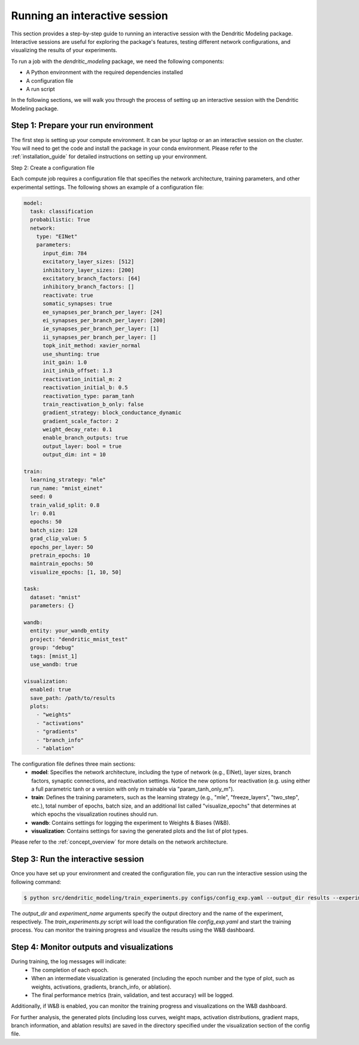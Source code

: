 Running an interactive session
==============================

This section provides a step-by-step guide to running an interactive session with the Dendritic Modeling package. Interactive sessions are useful for exploring the package's features, testing different network configurations, and visualizing the results of your experiments.

To run a job with the `dendritic_modeling` package, we need the following components:

- A Python environment with the required dependencies installed
- A configuration file
- A run script 

In the following sections, we will walk you through the process of setting up an interactive session with the Dendritic Modeling package.

Step 1: Prepare your run environment
------------------------------------

The first step is setting up your compute environment. It can be your laptop or an an interactive session on the cluster. You will need to get the code and install the package in your conda environment. Please refer to the :ref:`installation_guide` for detailed instructions on setting up your environment.


Step 2: Create a configuration file

Each compute job requires a configuration file that specifies the network architecture, training parameters, and other experimental settings. The following shows an example of a configuration file:

.. code-block:: yaml

    model:
      task: classification         
      probabilistic: True
      network:
        type: "EINet"
        parameters:
          input_dim: 784
          excitatory_layer_sizes: [512]
          inhibitory_layer_sizes: [200]
          excitatory_branch_factors: [64]
          inhibitory_branch_factors: []
          reactivate: true
          somatic_synapses: true
          ee_synapses_per_branch_per_layer: [24]
          ei_synapses_per_branch_per_layer: [200]
          ie_synapses_per_branch_per_layer: [1]
          ii_synapses_per_branch_per_layer: []
          topk_init_method: xavier_normal
          use_shunting: true
          init_gain: 1.0
          init_inhib_offset: 1.3
          reactivation_initial_m: 2
          reactivation_initial_b: 0.5
          reactivation_type: param_tanh       
          train_reactivation_b_only: false
          gradient_strategy: block_conductance_dynamic  
          gradient_scale_factor: 2
          weight_decay_rate: 0.1
          enable_branch_outputs: true
          output_layer: bool = true
          output_dim: int = 10

    train:
      learning_strategy: "mle"           
      run_name: "mnist_einet"
      seed: 0
      train_valid_split: 0.8
      lr: 0.01
      epochs: 50
      batch_size: 128
      grad_clip_value: 5
      epochs_per_layer: 50            
      pretrain_epochs: 10             
      maintrain_epochs: 50            
      visualize_epochs: [1, 10, 50]   

    task:
      dataset: "mnist"
      parameters: {}

    wandb:
      entity: your_wandb_entity
      project: "dendritic_mnist_test"
      group: "debug"
      tags: [mnist_1]
      use_wandb: true

    visualization:
      enabled: true
      save_path: /path/to/results
      plots:
        - "weights"        
        - "activations"    
        - "gradients"      
        - "branch_info"    
        - "ablation"       


The configuration file defines three main sections:
  - **model**: Specifies the network architecture, including the type of network (e.g., EINet), layer sizes, branch factors, synaptic connections, and reactivation settings. Notice the new options for reactivation (e.g. using either a full parametric tanh or a version with only m trainable via "param_tanh_only_m").
  - **train**: Defines the training parameters, such as the learning strategy (e.g., "mle", "freeze_layers", "two_step", etc.), total number of epochs, batch size, and an additional list called "visualize_epochs" that determines at which epochs the visualization routines should run.
  - **wandb**: Contains settings for logging the experiment to Weights & Biases (W&B).
  - **visualization**: Contains settings for saving the generated plots and the list of plot types.

Please refer to the :ref:`concept_overview` for more details on the network architecture.

Step 3: Run the interactive session
-----------------------------------

Once you have set up your environment and created the configuration file, you can run the interactive session using the following command:

.. code-block:: bash

    $ python src/dendritic_modeling/train_experiments.py configs/config_exp.yaml --output_dir results --experiment_name mnist_einet


The `output_dir` and `experiment_name` arguments specify the output directory and the name of the experiment, respectively. The `train_experiments.py` script will load the configuration file `config_exp.yaml` and start the training process. You can monitor the training progress and visualize the results using the W&B dashboard.


Step 4: Monitor outputs and visualizations
-------------------------------------------

During training, the log messages will indicate:
  - The completion of each epoch.
  - When an intermediate visualization is generated (including the epoch number and the type of plot, such as weights, activations, gradients, branch_info, or ablation).
  - The final performance metrics (train, validation, and test accuracy) will be logged.

Additionally, if W&B is enabled, you can monitor the training progress and visualizations on the W&B dashboard.

For further analysis, the generated plots (including loss curves, weight maps, activation distributions, gradient maps, branch information, and ablation results) are saved in the directory specified under the visualization section of the config file.




